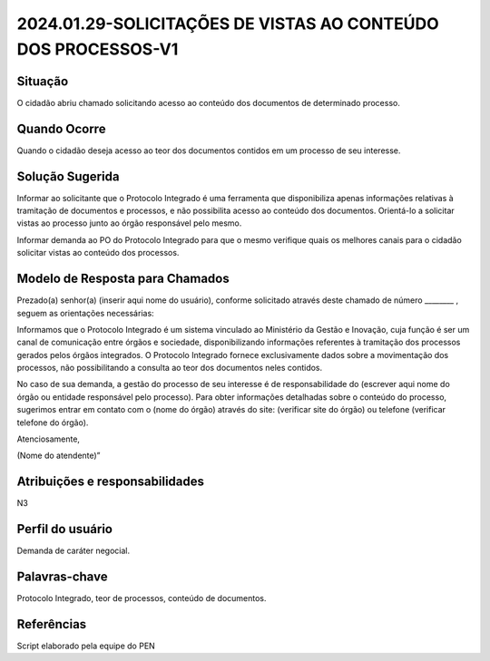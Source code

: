 2024.01.29-SOLICITAÇÕES DE VISTAS AO CONTEÚDO DOS PROCESSOS-V1
===============================================================

Situação  
~~~~~~~~

O cidadão abriu chamado solicitando acesso ao conteúdo dos documentos de determinado processo. 

Quando Ocorre
~~~~~~~~~~~~~~

Quando o cidadão deseja acesso ao teor dos documentos contidos em um processo de seu interesse. 


Solução Sugerida
~~~~~~~~~~~~~~~~

Informar ao solicitante que o Protocolo Integrado é uma ferramenta que disponibiliza apenas informações relativas à tramitação de documentos e processos, e não possibilita acesso ao conteúdo dos documentos. Orientá-lo a solicitar vistas ao processo junto ao órgão responsável pelo mesmo. 

Informar demanda ao PO do Protocolo Integrado para que o mesmo verifique quais os melhores canais para o cidadão solicitar vistas ao conteúdo dos processos. 


Modelo de Resposta para Chamados  
~~~~~~~~~~~~~~~~~~~~~~~~~~~~~~~~

Prezado(a) senhor(a) (inserir aqui nome do usuário), conforme solicitado através deste chamado de número ________ , seguem as orientações necessárias: 

Informamos que o Protocolo Integrado é um sistema vinculado ao Ministério da Gestão e Inovação, cuja função é ser um canal de comunicação entre órgãos e sociedade, disponibilizando informações referentes à tramitação dos processos gerados pelos órgãos integrados. O Protocolo Integrado fornece exclusivamente dados sobre a movimentação dos processos, não possibilitando a consulta ao teor dos documentos neles contidos. 

No caso de sua demanda, a gestão do processo de seu interesse é de responsabilidade do (escrever aqui nome do órgão ou entidade responsável pelo processo). Para obter informações detalhadas sobre o conteúdo do processo, sugerimos entrar em contato com o (nome do órgão) através do site: (verificar site do órgão) ou telefone (verificar telefone do órgão). 

Atenciosamente, 

(Nome do atendente)” 


Atribuições e responsabilidades  
~~~~~~~~~~~~~~~~~~~~~~~~~~~~~~~~

N3


Perfil do usuário  
~~~~~~~~~~~~~~~~~~

Demanda de caráter negocial.


Palavras-chave  
~~~~~~~~~~~~~~

Protocolo Integrado, teor de processos, conteúdo de documentos. 


Referências  
~~~~~~~~~~~~

Script elaborado pela equipe do PEN